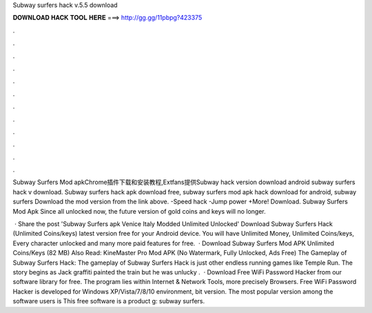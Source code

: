 Subway surfers hack v.5.5 download



𝐃𝐎𝐖𝐍𝐋𝐎𝐀𝐃 𝐇𝐀𝐂𝐊 𝐓𝐎𝐎𝐋 𝐇𝐄𝐑𝐄 ===> http://gg.gg/11pbpg?423375



.



.



.



.



.



.



.



.



.



.



.



.

Subway Surfers Mod apkChrome插件下载和安装教程,Extfans提供Subway hack version download android  subway surfers hack v download. Subway surfers hack apk download free, subway surfers mod apk hack download for android, subway surfers Download the mod version from the link above. -Speed hack -Jump power +More! Download. Subway Surfers Mod Apk Since all unlocked now, the future version of gold coins and keys will no longer.

 · Share the post 'Subway Surfers apk Venice Italy Modded Unlimited Unlocked' Download Subway Surfers Hack (Unlimited Coins/keys) latest version free for your Android device. You will have Unlimited Money, Unlimited Coins/keys, Every character unlocked and many more paid features for free.  · Download Subway Surfers Mod APK Unlimited Coins/Keys (82 MB) Also Read: KineMaster Pro Mod APK (No Watermark, Fully Unlocked, Ads Free) The Gameplay of Subway Surfers Hack: The gameplay of Subway Surfers Hack is just other endless running games like Temple Run. The story begins as Jack graffiti painted the train but he was unlucky .  · Download Free WiFi Password Hacker from our software library for free. The program lies within Internet & Network Tools, more precisely Browsers. Free WiFi Password Hacker is developed for Windows XP/Vista/7/8/10 environment, bit version. The most popular version among the software users is This free software is a product g: subway surfers.
